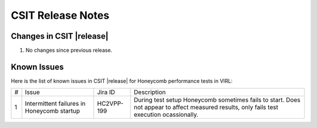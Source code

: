 CSIT Release Notes
==================

Changes in CSIT |release|
-------------------------

#. No changes since previous release.

Known Issues
------------

Here is the list of known issues in CSIT |release| for Honeycomb performance
tests in VIRL:

+---+--------------------------------------------+------------+----------------------------------------------------------------------------+
| # | Issue                                      | Jira ID    | Description                                                                |
+---+--------------------------------------------+------------+----------------------------------------------------------------------------+
| 1 | Intermittent failures in Honeycomb startup | HC2VPP-199 | During test setup Honeycomb sometimes fails to start. Does not appear to   |
|   |                                            |            | affect measured results, only fails test execution ocassionally.           |
+---+--------------------------------------------+------------+----------------------------------------------------------------------------+
